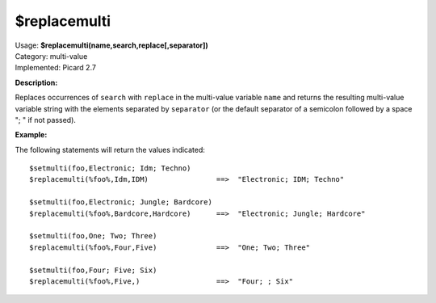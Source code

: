 .. MusicBrainz Picard Documentation Project

$replacemulti
=============

| Usage: **$replacemulti(name,search,replace[,separator])**
| Category: multi-value
| Implemented: Picard 2.7

**Description:**

Replaces occurrences of ``search`` with ``replace`` in the multi-value variable ``name`` and
returns the resulting multi-value variable string with the elements separated by ``separator``
(or the default separator of a semicolon followed by a space "; " if not passed).

**Example:**

The following statements will return the values indicated::

    $setmulti(foo,Electronic; Idm; Techno)
    $replacemulti(%foo%,Idm,IDM)                ==>  "Electronic; IDM; Techno"

    $setmulti(foo,Electronic; Jungle; Bardcore)
    $replacemulti(%foo%,Bardcore,Hardcore)      ==>  "Electronic; Jungle; Hardcore"

    $setmulti(foo,One; Two; Three)
    $replacemulti(%foo%,Four,Five)              ==>  "One; Two; Three"

    $setmulti(foo,Four; Five; Six)
    $replacemulti(%foo%,Five,)                  ==>  "Four; ; Six"
